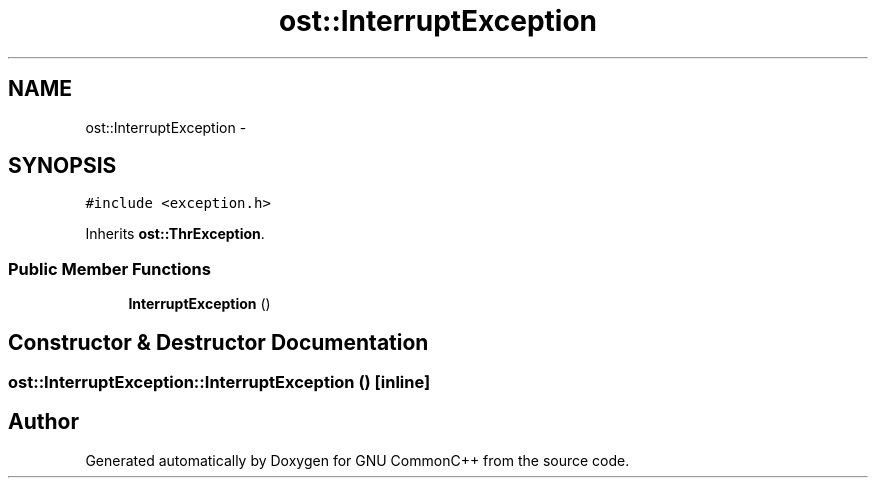 .TH "ost::InterruptException" 3 "2 May 2010" "GNU CommonC++" \" -*- nroff -*-
.ad l
.nh
.SH NAME
ost::InterruptException \- 
.SH SYNOPSIS
.br
.PP
.PP
\fC#include <exception.h>\fP
.PP
Inherits \fBost::ThrException\fP.
.SS "Public Member Functions"

.in +1c
.ti -1c
.RI "\fBInterruptException\fP ()"
.br
.in -1c
.SH "Constructor & Destructor Documentation"
.PP 
.SS "ost::InterruptException::InterruptException ()\fC [inline]\fP"

.SH "Author"
.PP 
Generated automatically by Doxygen for GNU CommonC++ from the source code.

